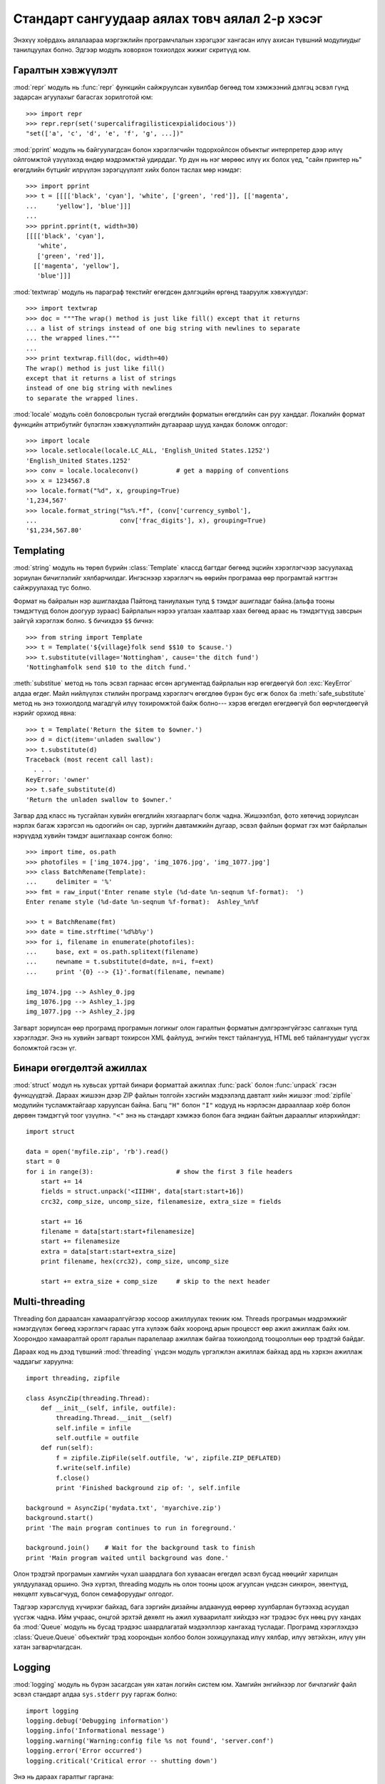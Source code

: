 .. _tut-brieftourtwo:

**********************************************
Стандарт сангуудаар аялах товч аялал 2-р хэсэг
**********************************************

Энэхүү хоёрдахь аялалаараа мэргэжлийн програмчлалын хэрэгцээг хангасан
илүү ахисан түвшний модулиудыг танилцуулах болно. Эдгээр модуль ховорхон
тохиолдох жижиг скритүүд юм.


.. _tut-output-formatting:

Гаралтын хэвжүүлэлт
===================

:mod:`repr` модуль нь :func:`repr` функцийн сайжруулсан хувилбар бөгөөд 
том хэмжээний дэлгэц эсвэл гүнд задарсан агуулахыг багасгах зорилготой
юм::

   >>> import repr
   >>> repr.repr(set('supercalifragilisticexpialidocious'))
   "set(['a', 'c', 'd', 'e', 'f', 'g', ...])"

:mod:`pprint` модуль нь байгуулагдсан болон хэрэглэгчийн тодорхойлсон объектыг
интерпретер дээр илүү ойлгомжтой үзүүлэхэд өндөр мэдрэмжтэй удирддаг.
Үр дүн нь нэг мөрөөс илүү их болох үед, "сайн принтер нь" өгөгдлийн бүтцийг
илрүүлэн зэрэгцүүлэлт хийх болон таслах мөр нэмдэг::

   >>> import pprint
   >>> t = [[[['black', 'cyan'], 'white', ['green', 'red']], [['magenta',
   ...     'yellow'], 'blue']]]
   ...
   >>> pprint.pprint(t, width=30)
   [[[['black', 'cyan'],
      'white',
      ['green', 'red']],
     [['magenta', 'yellow'],
      'blue']]]

:mod:`textwrap` модуль нь параграф текстийг өгөгдсөн дэлгэцийн өргөнд тааруулж
хэвжүүлдэг::

   >>> import textwrap
   >>> doc = """The wrap() method is just like fill() except that it returns
   ... a list of strings instead of one big string with newlines to separate
   ... the wrapped lines."""
   ...
   >>> print textwrap.fill(doc, width=40)
   The wrap() method is just like fill()
   except that it returns a list of strings
   instead of one big string with newlines
   to separate the wrapped lines.

:mod:`locale` модуль соёл боловсролын тусгай өгөгдлийн форматын өгөгдлийн сан
руу ханддаг.
Локалийн формат функцийн аттрибутийг бүлэглэн хэвжүүлэлтийн дугаараар шууд
хандах боломж олгодог::

   >>> import locale
   >>> locale.setlocale(locale.LC_ALL, 'English_United States.1252')
   'English_United States.1252'
   >>> conv = locale.localeconv()          # get a mapping of conventions
   >>> x = 1234567.8
   >>> locale.format("%d", x, grouping=True)
   '1,234,567'
   >>> locale.format_string("%s%.*f", (conv['currency_symbol'],
   ...                      conv['frac_digits'], x), grouping=True)
   '$1,234,567.80'


.. _tut-templating:

Templating
==========

:mod:`string` модуль нь төрөл бүрийн :class:`Template` классд багтдаг бөгөөд
эцсийн хэрэглэгчээр засуулахад зориулан бичиглэлийг хялбарчилдаг. Ингэснээр
хэрэглэгч нь өөрийн програмаа өөр програмтай нэгтгэн сайжруулахад тус болно.

Формат нь байралын нэр ашиглахдаа Пайтонд таниулахын тулд ``$`` тэмдэг
ашигладаг байна.(альфа тооны тэмдэгтүүд болон доогуур зураас) Байрлалын
нэрээ угалзан хаалтаар хаах бөгөөд араас нь тэмдэгтүүд завсрын зайгүй 
хэрэглэж болно. ``$`` бичихдээ ``$$`` бичнэ:: 

   >>> from string import Template
   >>> t = Template('${village}folk send $$10 to $cause.')
   >>> t.substitute(village='Nottingham', cause='the ditch fund')
   'Nottinghamfolk send $10 to the ditch fund.'

:meth:`substitue` метод нь толь эсвэл гарнаас өгсөн аргументад байрлалын нэр
өгөгдөөгүй бол :exc:`KeyError` алдаа өгдөг. Майл нийлүүлэх стилийн програмд 
хэрэглэгч өгөгдлөө бүрэн бус өгж болох ба :meth:`safe_substitute` метод нь
энэ тохиолдолд магадгүй илүү тохиромжтой байж болно--- хэрэв өгөгдөл өгөгдөөгүй
бол өөрчлөгдөөгүй нэрийг орхиод явна::

   >>> t = Template('Return the $item to $owner.')
   >>> d = dict(item='unladen swallow')
   >>> t.substitute(d)
   Traceback (most recent call last):
     . . .
   KeyError: 'owner'
   >>> t.safe_substitute(d)
   'Return the unladen swallow to $owner.'

Загвар дэд класс нь тусгайлан хувийн өгөгдлийн хязгаарлагч болж чадна.
Жишээлбэл, фото хөтөчид зориулсан нэрлэх багаж хэрэгсэл нь одоогийн он
сар, зургийн давтамжийн дугаар, эсвэл файлын формат гэх мэт байрлалын
нэрүүдэд хувийн тэмдэг ашиглахаар сонгож болно::

   >>> import time, os.path
   >>> photofiles = ['img_1074.jpg', 'img_1076.jpg', 'img_1077.jpg']
   >>> class BatchRename(Template):
   ...     delimiter = '%'
   >>> fmt = raw_input('Enter rename style (%d-date %n-seqnum %f-format):  ')
   Enter rename style (%d-date %n-seqnum %f-format):  Ashley_%n%f

   >>> t = BatchRename(fmt)
   >>> date = time.strftime('%d%b%y')
   >>> for i, filename in enumerate(photofiles):
   ...     base, ext = os.path.splitext(filename)
   ...     newname = t.substitute(d=date, n=i, f=ext)
   ...     print '{0} --> {1}'.format(filename, newname)

   img_1074.jpg --> Ashley_0.jpg
   img_1076.jpg --> Ashley_1.jpg
   img_1077.jpg --> Ashley_2.jpg

Загварт зориулсан өөр програмд програмын логикыг олон гаралтын форматын 
дэлгэрэнгүйгээс салгахын тулд хэрэглэдэг. Энэ нь хувийн загварт тохирсон 
XML файлууд, энгийн текст тайлангууд, HTML веб тайлангуудыг үүсгэх 
боломжтой гэсэн үг. 


.. _tut-binary-formats:

Бинари өгөгдөлтэй ажиллах
=========================

:mod:`struct` модул нь хувьсах урттай бинари форматтай ажиллах :func:`pack` болон
:func:`unpack` гэсэн функцүүдтэй. Дараах жишээн дээр ZIP файлын толгойн хэсгийн
мэдээлэлд давталт хийн жишээг :mod:`zipfile` модулийн тусламжтайгаар харуулсан 
байна. Багц ``"H"`` болон ``"I"`` кодууд нь нэрлэсэн дарааллаар хоёр болон дөрвөн
тэмдэггүй тоог үзүүлнэ. ``"<"`` энэ нь стандарт хэмжээ болон бага эндиан байтын
дарааллыг илэрхийлдэг::

   import struct

   data = open('myfile.zip', 'rb').read()
   start = 0
   for i in range(3):                      # show the first 3 file headers
       start += 14
       fields = struct.unpack('<IIIHH', data[start:start+16])
       crc32, comp_size, uncomp_size, filenamesize, extra_size = fields

       start += 16
       filename = data[start:start+filenamesize]
       start += filenamesize
       extra = data[start:start+extra_size]
       print filename, hex(crc32), comp_size, uncomp_size

       start += extra_size + comp_size     # skip to the next header


.. _tut-multi-threading:

Multi-threading
===============

Threading бол дараалсан хамааралгүйгээр хосоор ажиллуулах текник юм.
Threads програмын мэдрэмжийг нэмэгдүүлэх бөгөөд хэрэглэгч гараас утга
хүлээж байх хооронд арын процесст өөр ажил ажиллаж байх юм. Хоорондоо
хамааралтай оролт гаралын паралелаар ажиллаж байгаа тохиолдолд тооцооллын
өөр трэдтэй байдаг. 

Дараах код нь дээд түвшний :mod:`threading` үндсэн модуль үргэлжлэн ажиллаж
байхад ард нь хэрхэн ажиллаж чаддагыг харуулна::

   import threading, zipfile

   class AsyncZip(threading.Thread):
       def __init__(self, infile, outfile):
           threading.Thread.__init__(self)
           self.infile = infile
           self.outfile = outfile
       def run(self):
           f = zipfile.ZipFile(self.outfile, 'w', zipfile.ZIP_DEFLATED)
           f.write(self.infile)
           f.close()
           print 'Finished background zip of: ', self.infile

   background = AsyncZip('mydata.txt', 'myarchive.zip')
   background.start()
   print 'The main program continues to run in foreground.'

   background.join()    # Wait for the background task to finish
   print 'Main program waited until background was done.'

Олон трэдтэй програмын хамгийн чухал шаардлага бол хуваасан өгөгдөл эсвэл 
бусад нөөцийг харилцан уялдуулахад оршино. Энэ хүртэл, threading модуль нь 
олон тооны цоож агуулсан үндсэн синхрон, эвентүүд, нөхцөлт хувьсагчууд, 
болон семафоруудыг олгодог.

Тэдгээр хэрэгслүүд хүчирхэг байхад, бага зэргийн дизайны алдаанууд өөрөөр 
хуулбарлан бүтээхэд асуудал үүсгэж чадна. Ийм учраас, онцгой эрхтэй дөхөлт нь
ажил хуваарилалт хийхдээ нэг трэдээс бүх нөөц рүү хандах ба :mod:`Queue` модуль 
нь бусад трэдээс шаардлагатай мэдээллээр хангахад тусладаг. Програмд хэрэглэхдээ
:class:`Queue.Queue` объектийг трэд хоорондын холбоо болон зохицуулахад илүү 
хялбар, илүү эвтэйхэн, илүү уян хатан загварчлагдсан.


.. _tut-logging:

Logging
=======

:mod:`logging` модуль нь бүрэн засагдсан уян хатан логийн систем юм.
Хамгийн энгийнээр лог бичлэгийг файл эсвэл стандарт алдаа ``sys.stderr``
руу гаргаж болно::

   import logging
   logging.debug('Debugging information')
   logging.info('Informational message')
   logging.warning('Warning:config file %s not found', 'server.conf')
   logging.error('Error occurred')
   logging.critical('Critical error -- shutting down')

Энэ нь дараах гаралтыг гаргана::

   WARNING:root:Warning:config file server.conf not found
   ERROR:root:Error occurred
   CRITICAL:root:Critical error -- shutting down

Анхны утгаараа мэдээллийн болон дебугийн мессежийн гаралтыг стандарт алдаа 
руу илгээдэг. Бусад гаралтын сонголтууд нь чиглүүлэх мессежэд багтдаг ба үүнд
майл явуулах, датаграмууд, сокетууд, эсвэл HTTP сервер байж болно. Шинэ 
шүүлтүүрүүд нь мессежний зэрэглэлээр чиглүүлэгддэг: :const:`DEBUG`, 
:const:`INFO`,:const:`WARNING`, :const:`ERROR`, and :const:`CRITICAL`.

Лог бичлэгийн систем нь Пайтонгоос шууд тохируулагддаг эсвэл хэрэглэгч өөрчлөх
боломжтой тохиргооны файл өөрсдөө зохион бичиж болно.


.. _tut-weak-references:

Нэр хүндгүй заалтууд
====================

Пайтон автомат санах ойн удирдлагатай(ихэнх объектуудын заалтыг тоолох болон
:term:`garbage collection` -р циклийг тогтоодог). Санах ой бол сүүлийн заалт
чөлөөлөгдсний дараа чөлөөлөгддөг.

Энэ нь ихэнх програм дээр сайн ажилладаг боловч санамсаргүй тохиолдолд 
объектийг олохдоо болон зарим нэг юманд ашиглаж болно. Харамсалтай нь 
ингэж мөшгөхөд түүний заалтыг үүсгэдэг түүнийг тэр чигээр нь үлдээдэг.
:mod:`weakref` модуль нь объектыг түүний заалттай нь үүсгэх хэрэгслээр 
хангадаг. Объект нь түр хугацаанл хэрэгтэй үед сул заалтын хүснэгтээс
хасагдах ба сул заалтын объектуудад зориулан эргэн дуудагддаг. Энгийн 
програмууд нь объектыг кэшлэдэг бөгөөд тэр нь үүсгэхэд хэтэрхий 
үрэлгэн болдог::

   >>> import weakref, gc
   >>> class A:
   ...     def __init__(self, value):
   ...             self.value = value
   ...     def __repr__(self):
   ...             return str(self.value)
   ...
   >>> a = A(10)                   # create a reference
   >>> d = weakref.WeakValueDictionary()
   >>> d['primary'] = a            # does not create a reference
   >>> d['primary']                # fetch the object if it is still alive
   10
   >>> del a                       # remove the one reference
   >>> gc.collect()                # run garbage collection right away
   0
   >>> d['primary']                # entry was automatically removed
   Traceback (most recent call last):
     File "<stdin>", line 1, in <module>
       d['primary']                # entry was automatically removed
     File "C:/python26/lib/weakref.py", line 46, in __getitem__
       o = self.data[key]()
   KeyError: 'primary'


.. _tut-list-tools:

Жагсаалттай ажиллах хэрэгслүүд
==============================

Олон өгөгдлийн бүтэц дээр бид жагсаалт төрөлтэй таардаг. Харин,
зарим тохиолдолд үүнийг хийхэд арай өөр хэрэгжүүлэлт хэрэг болдог.

:mod:`array` модуль нь :class:`array()` объект үүсгэдэг бөгөөд энэ нь 
яг л жагсаалт шиг зөвхөн нэг төрлийн өгөгдөл хадгалдаг бас их нягт байдаг.
Дараах жишээ код нь хоёр байтын тэмдэггүй хоёртын тоо байдлаар жагсаалт 
болгон (төрлийн код ``"H"``)  хадгалаад энгийн 16 байт Пайтонгийн инт объект 
болгон ашиглаж байна::

   >>> from array import array
   >>> a = array('H', [4000, 10, 700, 22222])
   >>> sum(a)
   26932
   >>> a[1:3]
   array('H', [10, 700])

:mod:`collections` модуль нь :class:`deque()` классын объект бөгөөд жагсаалтад
зүүн талаас нь нэмэх болон гаргадаг учир маш хурдан гэхдээ хайхад удаан байдаг.
Эдгээр объектууд н дараалал(queue) болон өргөнөөр хайх модны хайлтыг 
хэрэгжүүлэхэд яг таардаг::

   >>> from collections import deque
   >>> d = deque(["task1", "task2", "task3"])
   >>> d.append("task4")
   >>> print "Handling", d.popleft()
   Handling task1

   unsearched = deque([starting_node])
   def breadth_first_search(unsearched):
       node = unsearched.popleft()
       for m in gen_moves(node):
           if is_goal(m):
               return m
           unsearched.append(m)

Нэмх хэлэхэд өөр жагсаалтын хэрэгжүүлэлтүүд нь сангийн бусад хэрэгслүүдэд 
санал болгодог бөгөөд тэдний нэг :mod:`bisect` модуль нь функцуудийнхээ
хамт эрэмблэгдсэн жагсаалтыг удирдахад дөхөм болдог байна.::

   >>> import bisect
   >>> scores = [(100, 'perl'), (200, 'tcl'), (400, 'lua'), (500, 'python')]
   >>> bisect.insort(scores, (300, 'ruby'))
   >>> scores
   [(100, 'perl'), (200, 'tcl'), (300, 'ruby'), (400, 'lua'), (500, 'python')]

:mod:`heapq` модульийн функцууд нь энгийн жагсаалт дээр овоолго(heap)-ийг 
хэрэгжүүлэх боломжийг олгодог. Хамгийн үр ашиггүй орсон утга нь үргэлж
тэг байрлалаа хадгалдаг. Үүнийг програмд хэрэглэхэд амар бөгөөд хамгийн 
бага элемент рүү нь шууд ханддаг гэхдээ үүнийг жагсаалтыг эрэмблэхэд 
хэрэглэх нь тийм ч сайхан санаа биш::

   >>> from heapq import heapify, heappop, heappush
   >>> data = [1, 3, 5, 7, 9, 2, 4, 6, 8, 0]
   >>> heapify(data)                      # rearrange the list into heap order
   >>> heappush(data, -5)                 # add a new entry
   >>> [heappop(data) for i in range(3)]  # fetch the three smallest entries
   [-5, 0, 1]


.. _tut-decimal-fp:

Бутархай хөвөгч тооны арифметик
===============================

:mod:`decimal` модуль нь :class:`Decimal` гэсэн классыг бутархай хөвөгч 
арифметик тооны өгөгдлийн төрлийг дүрслэхэд санал болгодог. Хоёртын хөвөгч
тоог хэрэгжүүлэх :class:`float` классыг харьцуулсан ба энэ класс нь тусгайлан
танд дараах зүйлийг хийхэд туслана

* санхүүгийн програм болон бусад хэрэглээнд бутархай тоог яг нарийвлалтайгаар
  үзүүлэх
* нарийвчлалийг удирдах 
* албан ёсны эсвэл захиргааны шаардлагаар шатлалыг удирдах
* ач холбогдолтой бутархай хэсгийг ажиглах эсвэл
* хэрэглэгч тооцооллын үр дүнг програмаас хүсэх

Жишээлбэл, утас цэнэглэсний хөлс 70 центээ татвар нь 5 хувийг бодохдоо 
бутархай хөвөгч тоо болон хоёртын хөвөгч тооноос ялгаатай үр дүн гарна. 
Энэ ялгаа нь хэрэв үр дүнг ойролцоо цент руу дугуйлсан бол гарна::

   >>> from decimal import *
   >>> x = Decimal('0.70') * Decimal('1.05')
   >>> x
   Decimal('0.7350')
   >>> x.quantize(Decimal('0.01'))  # round to nearest cent
   Decimal('0.74')
   >>> round(.70 * 1.05, 2)         # same calculation with floats
   0.73

:class:`Decimal` класс нь үр дүнд тэгийг хадгалдаг, автоматаар хоёр оронтой
хэмжээний үржигдэхүүн дөрвөн хэмжээг боддог. Бутархай нь танд математикийг 
сэргээх ба хоёртын хөвөгч тоо нь бутархайн чанарыг яг нарийн үзүүлж чадахгүй
үед энэ асуудлыг шийдэж өгөх болно.

Нарийвчлалтай үзүүлэхдээ :class:`Decimal` классыг өөрийн тооцооллын модульдаа
хэрэгжүүлэх ба хоёртын хөвөгч тоонд тохиронхгүй гэдгийг шалгаж болно::

   >>> Decimal('1.00') % Decimal('.10')
   Decimal('0.00')
   >>> 1.00 % 0.10
   0.09999999999999995

   >>> sum([Decimal('0.1')]*10) == Decimal('1.0')
   True
   >>> sum([0.1]*10) == 1.0
   False

:mod:`decimal` модуль арифметикийн яг нарийвчилсан хариуг гаргахад хэрэг болдог::

   >>> getcontext().prec = 36
   >>> Decimal(1) / Decimal(7)
   Decimal('0.142857142857142857142857142857142857')


